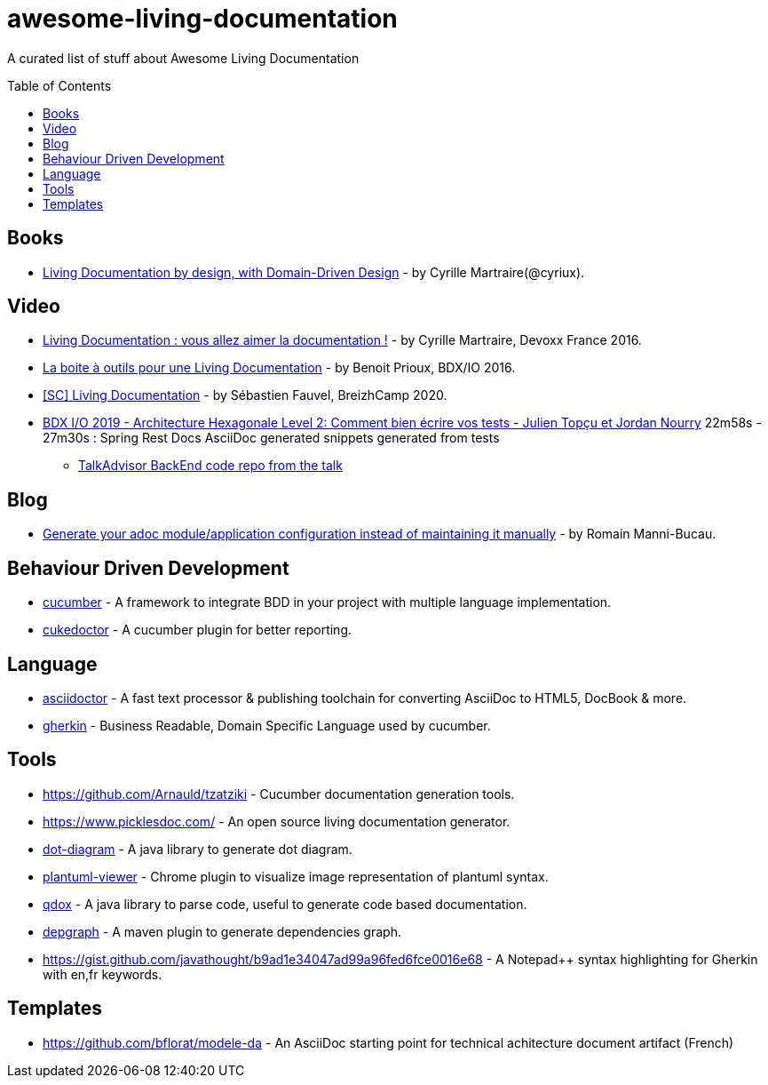 
= awesome-living-documentation
:toc:
:toc-placement!:

A curated list of stuff about Awesome Living Documentation

toc::[]

== Books

* https://leanpub.com/livingdocumentation[Living Documentation by design, with Domain-Driven Design] - by Cyrille Martraire(@cyriux).

== Video

* https://www.youtube.com/watch?v=Tw-wcps7WqU[Living Documentation : vous allez aimer la documentation !] - by Cyrille Martraire, Devoxx France 2016.
* https://www.youtube.com/watch?v=xbcFyYIKZ_M&list=PLUJzERpatfsXGv1q1kolSgriwVZXRqKVw&index=25[La boite à outils pour une Living Documentation] - by Benoit Prioux, BDX/IO 2016.
* https://www.youtube.com/watch?v=LG4SADs2nf8[&#91;SC&#93; Living Documentation] - by Sébastien Fauvel, BreizhCamp 2020.
* https://www.youtube.com/watch?v=v--zkIEciq4&t=1378s[BDX I/O 2019 - Architecture Hexagonale Level 2: Comment bien écrire vos tests - Julien Topçu et Jordan Nourry] 22m58s - 27m30s : Spring Rest Docs AsciiDoc generated snippets generated from tests
** https://gitlab.com/crafts-records/talkadvisor/talkadvisor-back[TalkAdvisor BackEnd code repo from the talk]

== Blog

* https://rmannibucau.metawerx.net/post/generate-configuration-from-code-adoc[Generate your adoc module/application configuration instead of maintaining it manually] - by Romain Manni-Bucau.

== Behaviour Driven Development

* https://cucumber.io/[cucumber] - A framework to integrate BDD in your project with multiple language implementation.
* http://rmpestano.github.io/cukedoctor/[cukedoctor] - A cucumber plugin for better reporting.

== Language

* http://asciidoctor.org/[asciidoctor] - A fast text processor & publishing toolchain for converting AsciiDoc to HTML5, DocBook & more.
* https://github.com/cucumber/cucumber/wiki/Gherkin[gherkin] - Business Readable, Domain Specific Language used by cucumber.

== Tools
* https://github.com/Arnauld/tzatziki - Cucumber documentation generation tools.
* https://www.picklesdoc.com/ - An open source living documentation generator.
* https://github.com/cyriux/dot-diagram[dot-diagram] - A java library to generate dot diagram.
* https://chrome.google.com/webstore/detail/plantuml-viewer/legbfeljfbjgfifnkmpoajgpgejojooj[plantuml-viewer] - Chrome plugin to visualize image representation of plantuml syntax.
* https://github.com/paul-hammant/qdox[qdox] - A java library to parse code, useful to generate code based documentation.
* https://github.com/ferstl/depgraph-maven-plugin[depgraph] - A maven plugin to generate dependencies graph.
* https://gist.github.com/javathought/b9ad1e34047ad99a96fed6fce0016e68 - A Notepad++ syntax highlighting for Gherkin with en,fr keywords.

== Templates
* https://github.com/bflorat/modele-da - An AsciiDoc starting point for technical achitecture document artifact (French)
